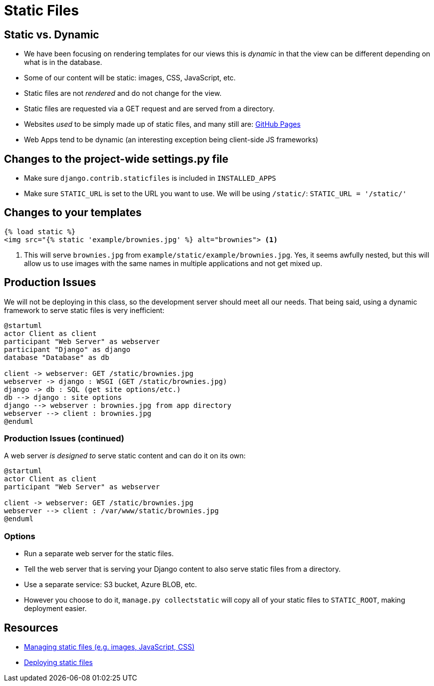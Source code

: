 = Static Files

== Static vs. Dynamic

[.shrink]
* We have been focusing on rendering templates for our views this is _dynamic_
  in that the view can be different depending on what is in the database.
* Some of our content will be static: images, CSS, JavaScript, etc.
* Static files are not _rendered_ and do not change for the view.
* Static files are requested via a GET request and are served from a directory.
* Websites _used_ to be simply made up of static files, and many still are:
  https://pages.github.com/[GitHub Pages]
* Web Apps tend to be dynamic (an interesting exception being client-side JS
  frameworks)

== Changes to the project-wide settings.py file

* Make sure `django.contrib.staticfiles` is included in `INSTALLED_APPS`
* Make sure `STATIC_URL` is set to the URL you want to use. We will be using
  `/static/`: `STATIC_URL = '/static/'`

== Changes to your templates

[source, jinja]
----
{% load static %}
<img src="{% static 'example/brownies.jpg' %} alt="brownies"> <1>
----
<1> This will serve `brownies.jpg` from `example/static/example/brownies.jpg`.
    Yes, it seems awfully nested, but this will allow us to use images with the
    same names in multiple applications and not get mixed up. 

== Production Issues

[.shrink]
We will not be deploying in this class, so the development server should meet
all our needs. That being said, using a dynamic framework to serve static files
is very inefficient:

[plantuml, static-dynamic, svg]
....
@startuml
actor Client as client
participant "Web Server" as webserver
participant "Django" as django
database "Database" as db

client -> webserver: GET /static/brownies.jpg
webserver -> django : WSGI (GET /static/brownies.jpg)
django -> db : SQL (get site options/etc.)
db --> django : site options
django --> webserver : brownies.jpg from app directory
webserver --> client : brownies.jpg
@enduml
....

=== Production Issues (continued)

[.shrink]
A web server _is designed to_ serve static content and can do it on its own:

[plantuml, static, svg]
....
@startuml
actor Client as client
participant "Web Server" as webserver

client -> webserver: GET /static/brownies.jpg
webserver --> client : /var/www/static/brownies.jpg
@enduml
....

=== Options

* Run a separate web server for the static files.
* Tell the web server that is serving your Django content to also serve static
  files from a directory.
* Use a separate service: S3 bucket, Azure BLOB, etc.
* However you choose to do it, `manage.py collectstatic` will copy all of your
  static files to `STATIC_ROOT`, making deployment easier.

== Resources

* https://docs.djangoproject.com/en/3.0/howto/static-files/[Managing static
  files (e.g. images, JavaScript, CSS)]
* https://docs.djangoproject.com/en/3.0/howto/static-files/deployment/[Deploying
  static files] 
